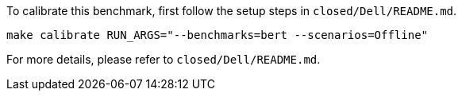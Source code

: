 To calibrate this benchmark, first follow the setup steps in `closed/Dell/README.md`.

```
make calibrate RUN_ARGS="--benchmarks=bert --scenarios=Offline"
```

For more details, please refer to `closed/Dell/README.md`.